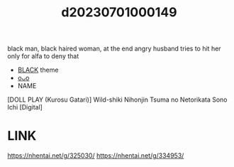 :PROPERTIES:
:ID:       7ee33e8a-f80b-4765-8092-f17941513f70
:END:
#+title: d20230701000149
#+filetags: :20230701000149:ntronary:
black man, black haired woman, at the end angry husband tries to hit her only for alfa to deny that
- [[id:2ddda253-5c15-41ae-b5dc-316b4208fb3e][BLACK]] theme
- [[id:35d93b54-d856-4fc8-950b-647a2247c7b9][oᴗo]]
- NAME
[DOLL PLAY (Kurosu Gatari)] Wild-shiki Nihonjin Tsuma no Netorikata Sono Ichi [Digital]
* LINK
https://nhentai.net/g/325030/
https://nhentai.net/g/334953/
